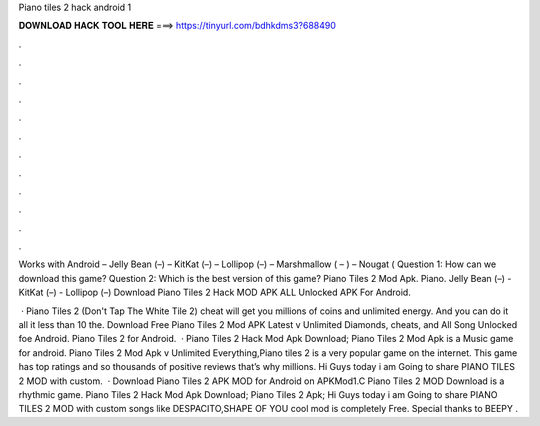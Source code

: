 Piano tiles 2 hack android 1



𝐃𝐎𝐖𝐍𝐋𝐎𝐀𝐃 𝐇𝐀𝐂𝐊 𝐓𝐎𝐎𝐋 𝐇𝐄𝐑𝐄 ===> https://tinyurl.com/bdhkdms3?688490



.



.



.



.



.



.



.



.



.



.



.



.

Works with Android – Jelly Bean (–) – KitKat (–) – Lollipop (–) – Marshmallow ( – ) – Nougat ( Question 1: How can we download this game? Question 2: Which is the best version of this game? Piano Tiles 2 Mod Apk. Piano. Jelly Bean (–) - KitKat (–) - Lollipop (–) Download Piano Tiles 2 Hack MOD APK ALL Unlocked APK For Android.

 · Piano Tiles 2 (Don't Tap The White Tile 2) cheat will get you millions of coins and unlimited energy. And you can do it all it less than 10  the. Download Free Piano Tiles 2 Mod APK Latest v Unlimited Diamonds, cheats, and All Song Unlocked foe Android. Piano Tiles 2 for Android.  · Piano Tiles 2 Hack Mod Apk Download; Piano Tiles 2 Mod Apk is a Music game for android. Piano Tiles 2 Mod Apk v Unlimited Everything,Piano tiles 2 is a very popular game on the internet. This game has top ratings and so thousands of positive reviews that’s why millions. Hi Guys today i am Going to share PIANO TILES 2 MOD with custom.  · Download Piano Tiles 2 APK MOD for Android on APKMod1.C Piano Tiles 2 MOD Download is a rhythmic game. Piano Tiles 2 Hack Mod Apk Download; Piano Tiles 2 Apk; Hi Guys today i am Going to share PIANO TILES 2 MOD with custom songs like DESPACITO,SHAPE OF YOU  cool mod is completely Free. Special thanks to BEEPY .
